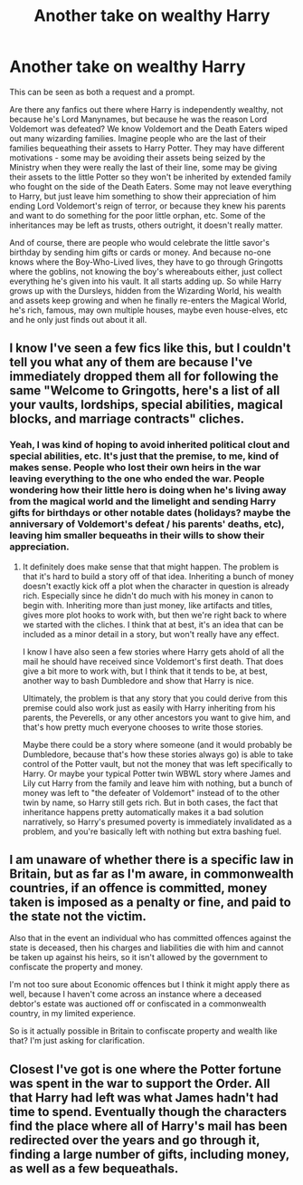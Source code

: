 #+TITLE: Another take on wealthy Harry

* Another take on wealthy Harry
:PROPERTIES:
:Author: gnixfim
:Score: 18
:DateUnix: 1610719442.0
:DateShort: 2021-Jan-15
:FlairText: Prompt
:END:
This can be seen as both a request and a prompt.

Are there any fanfics out there where Harry is independently wealthy, not because he's Lord Manynames, but because he was the reason Lord Voldemort was defeated? We know Voldemort and the Death Eaters wiped out many wizarding families. Imagine people who are the last of their families bequeathing their assets to Harry Potter. They may have different motivations - some may be avoiding their assets being seized by the Ministry when they were really the last of their line, some may be giving their assets to the little Potter so they won't be inherited by extended family who fought on the side of the Death Eaters. Some may not leave everything to Harry, but just leave him something to show their appreciation of him ending Lord Voldemort's reign of terror, or because they knew his parents and want to do something for the poor little orphan, etc. Some of the inheritances may be left as trusts, others outright, it doesn't really matter.

And of course, there are people who would celebrate the little savor's birthday by sending him gifts or cards or money. And because no-one knows where the Boy-Who-Lived lives, they have to go through Gringotts where the goblins, not knowing the boy's whereabouts either, just collect everything he's given into his vault. It all starts adding up. So while Harry grows up with the Dursleys, hidden from the Wizarding World, his wealth and assets keep growing and when he finally re-enters the Magical World, he's rich, famous, may own multiple houses, maybe even house-elves, etc and he only just finds out about it all.


** I know I've seen a few fics like this, but I couldn't tell you what any of them are because I've immediately dropped them all for following the same "Welcome to Gringotts, here's a list of all your vaults, lordships, special abilities, magical blocks, and marriage contracts" cliches.
:PROPERTIES:
:Author: TheLetterJ0
:Score: 9
:DateUnix: 1610723879.0
:DateShort: 2021-Jan-15
:END:

*** Yeah, I was kind of hoping to avoid inherited political clout and special abilities, etc. It's just that the premise, to me, kind of makes sense. People who lost their own heirs in the war leaving everything to the one who ended the war. People wondering how their little hero is doing when he's living away from the magical world and the limelight and sending Harry gifts for birthdays or other notable dates (holidays? maybe the anniversary of Voldemort's defeat / his parents' deaths, etc), leaving him smaller bequeaths in their wills to show their appreciation.
:PROPERTIES:
:Author: gnixfim
:Score: 5
:DateUnix: 1610727842.0
:DateShort: 2021-Jan-15
:END:

**** It definitely does make sense that that might happen. The problem is that it's hard to build a story off of that idea. Inheriting a bunch of money doesn't exactly kick off a plot when the character in question is already rich. Especially since he didn't do much with his money in canon to begin with. Inheriting more than just money, like artifacts and titles, gives more plot hooks to work with, but then we're right back to where we started with the cliches. I think that at best, it's an idea that can be included as a minor detail in a story, but won't really have any effect.

I know I have also seen a few stories where Harry gets ahold of all the mail he should have received since Voldemort's first death. That does give a bit more to work with, but I think that it tends to be, at best, another way to bash Dumbledore and show that Harry is nice.

Ultimately, the problem is that any story that you could derive from this premise could also work just as easily with Harry inheriting from his parents, the Peverells, or any other ancestors you want to give him, and that's how pretty much everyone chooses to write those stories.

Maybe there could be a story where someone (and it would probably be Dumbledore, because that's how these stories always go) is able to take control of the Potter vault, but not the money that was left specifically to Harry. Or maybe your typical Potter twin WBWL story where James and Lily cut Harry from the family and leave him with nothing, but a bunch of money was left to "the defeater of Voldemort" instead of to the other twin by name, so Harry still gets rich. But in both cases, the fact that inheritance happens pretty automatically makes it a bad solution narratively, so Harry's presumed poverty is immediately invalidated as a problem, and you're basically left with nothing but extra bashing fuel.
:PROPERTIES:
:Author: TheLetterJ0
:Score: 3
:DateUnix: 1610743855.0
:DateShort: 2021-Jan-16
:END:


** I am unaware of whether there is a specific law in Britain, but as far as I'm aware, in commonwealth countries, if an offence is committed, money taken is imposed as a penalty or fine, and paid to the state not the victim.

Also that in the event an individual who has committed offences against the state is deceased, then his charges and liabilities die with him and cannot be taken up against his heirs, so it isn't allowed by the government to confiscate the property and money.

I'm not too sure about Economic offences but I think it might apply there as well, because I haven't come across an instance where a deceased debtor's estate was auctioned off or confiscated in a commonwealth country, in my limited experience.

So is it actually possible in Britain to confiscate property and wealth like that? I'm just asking for clarification.
:PROPERTIES:
:Author: Snoo-31074
:Score: 2
:DateUnix: 1610747768.0
:DateShort: 2021-Jan-16
:END:


** Closest I've got is one where the Potter fortune was spent in the war to support the Order. All that Harry had left was what James hadn't had time to spend. Eventually though the characters find the place where all of Harry's mail has been redirected over the years and go through it, finding a large number of gifts, including money, as well as a few bequeathals.
:PROPERTIES:
:Author: Kingsonne
:Score: 1
:DateUnix: 1610801920.0
:DateShort: 2021-Jan-16
:END:
